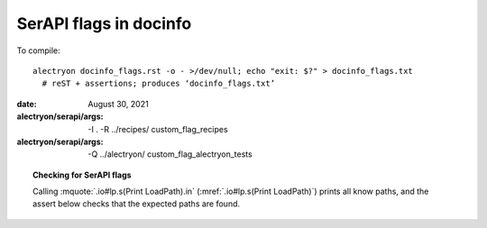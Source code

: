 =========================
 SerAPI flags in docinfo
=========================

To compile::

   alectryon docinfo_flags.rst -o - >/dev/null; echo "exit: $?" > docinfo_flags.txt
     # reST + assertions; produces ‘docinfo_flags.txt’

:date: August 30, 2021
:alectryon/serapi/args: -I . -R ../recipes/ custom_flag_recipes
:alectryon/serapi/args: -Q ../alectryon/ custom_flag_alectryon_tests

.. topic:: Checking for SerAPI flags

   Calling :mquote:`.io#lp.s(Print LoadPath).in` (:mref:`.io#lp.s(Print LoadPath)`) prints all know paths, and the assert below checks that the expected paths are found.

.. massert:: .io#lp

   .s(LoadPath).msg{*custom_flag_recipes*alectryon/recipes*}
   .s(LoadPath).msg{*alectryon*custom_flag_alectryon_tests*}

.. coq::
   :name: lp

   Print LoadPath. (* .in *)

.. coq::

   Check nat.
